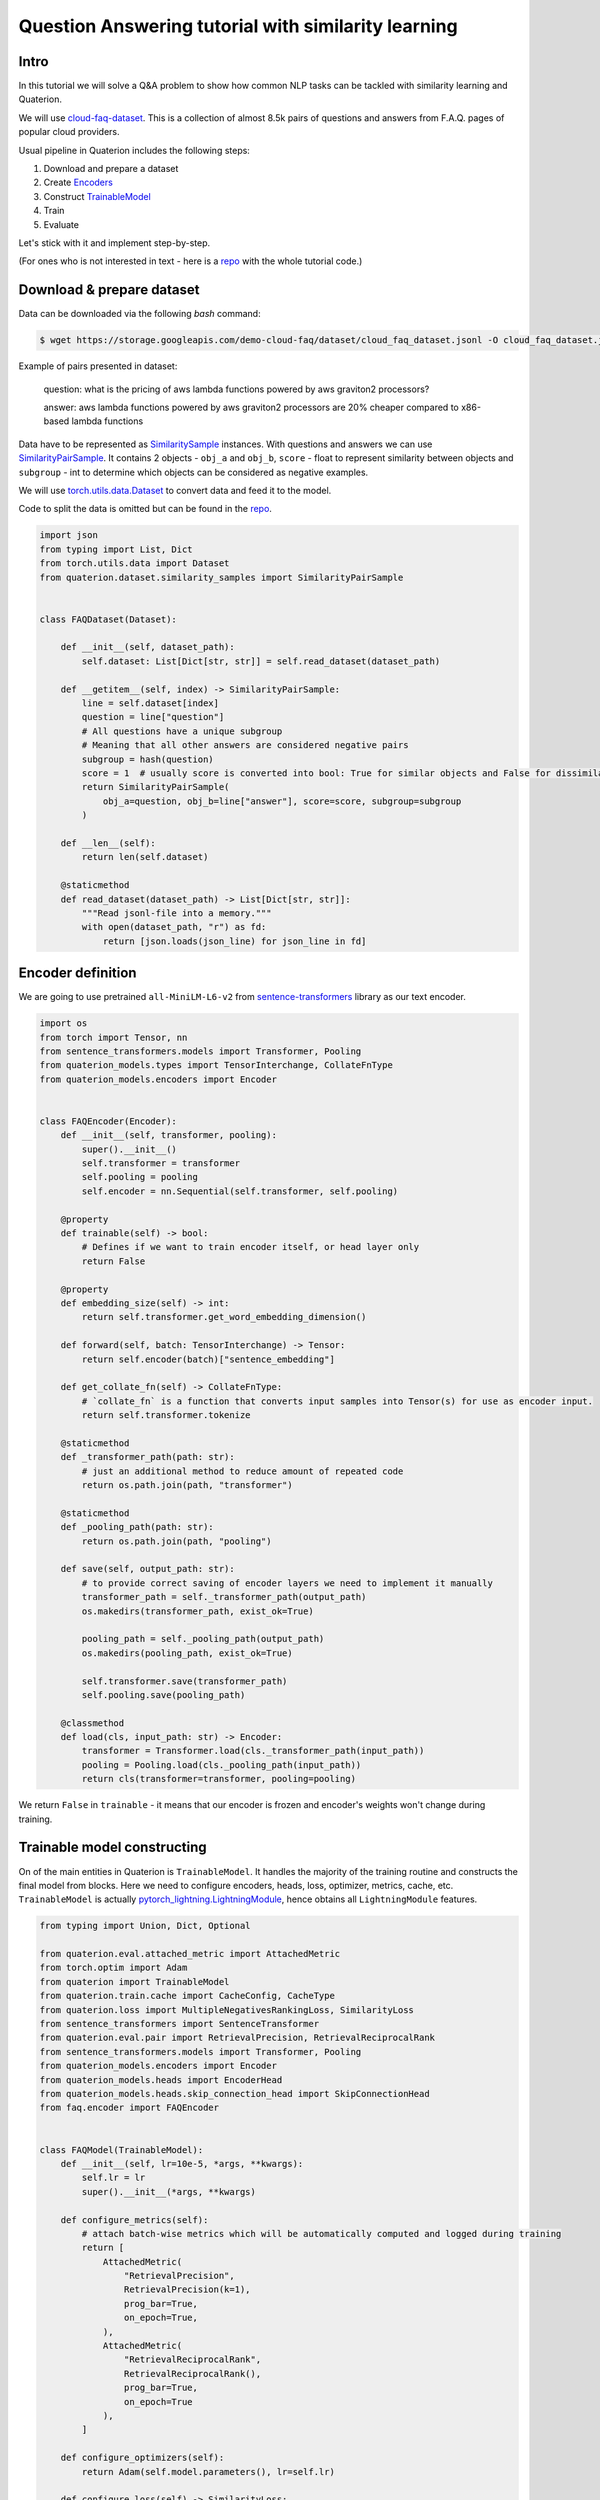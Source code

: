 Question Answering tutorial with similarity learning
++++++++++++++++++++++++++++++++++++++++++++++++++++


Intro
===================
In this tutorial we will solve a Q&A problem to show how common NLP tasks can be tackled with
similarity learning and Quaterion.

We will use `cloud-faq-dataset <https://github.com/qdrant/dataset-cloud-platform-faq>`_.
This is a collection of almost 8.5k pairs of questions and answers from F.A.Q. pages of popular cloud providers.


Usual pipeline in Quaterion includes the following steps:

1. Download and prepare a dataset
2. Create `Encoders <https://quaterion-models.qdrant.tech/quaterion_models.encoders.encoder.html#quaterion_models.encoders.encoder.Encoder>`_
3. Construct `TrainableModel </quaterion.train.trainable_model.html#quaterion.train.trainable_model.TrainableModel>`_
4. Train
5. Evaluate


Let's stick with it and implement step-by-step.

(For ones who is not interested in text - here is a `repo <https://github.com/qdrant/demo-cloud-faq/blob/tutorial/>`_ with the whole tutorial code.)

Download & prepare dataset
==========================

Data can be downloaded via the following `bash` command:

.. code-block:: bash

    $ wget https://storage.googleapis.com/demo-cloud-faq/dataset/cloud_faq_dataset.jsonl -O cloud_faq_dataset.jsonl

Example of pairs presented in dataset:

        question: what is the pricing of aws lambda functions powered by aws graviton2 processors?

        answer: aws lambda functions powered by aws graviton2 processors are 20% cheaper compared to x86-based lambda functions

Data have to be represented as `SimilaritySample </quaterion.dataset.similarity_samples.html>`_ instances.
With questions and answers we can use `SimilarityPairSample </quaterion.dataset.similarity_samples.SimilarityPairSample>`_.
It contains 2 objects - ``obj_a`` and ``obj_b``, ``score`` - float to represent similarity between objects
and ``subgroup`` - int to determine which objects can be considered as negative examples.

We will use `torch.utils.data.Dataset <https://pytorch.org/docs/stable/data.html>`_ to convert data and feed it to the model.

Code to split the data is omitted but can be found in the `repo <https://github.com/qdrant/demo-cloud-faq/blob/tutorial/faq/train_val_split.py>`_.

.. code-block:: python

    import json
    from typing import List, Dict
    from torch.utils.data import Dataset
    from quaterion.dataset.similarity_samples import SimilarityPairSample


    class FAQDataset(Dataset):

        def __init__(self, dataset_path):
            self.dataset: List[Dict[str, str]] = self.read_dataset(dataset_path)

        def __getitem__(self, index) -> SimilarityPairSample:
            line = self.dataset[index]
            question = line["question"]
            # All questions have a unique subgroup
            # Meaning that all other answers are considered negative pairs
            subgroup = hash(question)
            score = 1  # usually score is converted into bool: True for similar objects and False for dissimilar ones
            return SimilarityPairSample(
                obj_a=question, obj_b=line["answer"], score=score, subgroup=subgroup
            )

        def __len__(self):
            return len(self.dataset)

        @staticmethod
        def read_dataset(dataset_path) -> List[Dict[str, str]]:
            """Read jsonl-file into a memory."""
            with open(dataset_path, "r") as fd:
                return [json.loads(json_line) for json_line in fd]


Encoder definition
====================

We are going to use pretrained ``all-MiniLM-L6-v2`` from `sentence-transformers <https://www.sbert.net/>`_ library as our text encoder.

.. code-block:: python

    import os
    from torch import Tensor, nn
    from sentence_transformers.models import Transformer, Pooling
    from quaterion_models.types import TensorInterchange, CollateFnType
    from quaterion_models.encoders import Encoder


    class FAQEncoder(Encoder):
        def __init__(self, transformer, pooling):
            super().__init__()
            self.transformer = transformer
            self.pooling = pooling
            self.encoder = nn.Sequential(self.transformer, self.pooling)

        @property
        def trainable(self) -> bool:
            # Defines if we want to train encoder itself, or head layer only
            return False

        @property
        def embedding_size(self) -> int:
            return self.transformer.get_word_embedding_dimension()

        def forward(self, batch: TensorInterchange) -> Tensor:
            return self.encoder(batch)["sentence_embedding"]

        def get_collate_fn(self) -> CollateFnType:
            # `collate_fn` is a function that converts input samples into Tensor(s) for use as encoder input.
            return self.transformer.tokenize

        @staticmethod
        def _transformer_path(path: str):
            # just an additional method to reduce amount of repeated code
            return os.path.join(path, "transformer")

        @staticmethod
        def _pooling_path(path: str):
            return os.path.join(path, "pooling")

        def save(self, output_path: str):
            # to provide correct saving of encoder layers we need to implement it manually
            transformer_path = self._transformer_path(output_path)
            os.makedirs(transformer_path, exist_ok=True)

            pooling_path = self._pooling_path(output_path)
            os.makedirs(pooling_path, exist_ok=True)

            self.transformer.save(transformer_path)
            self.pooling.save(pooling_path)

        @classmethod
        def load(cls, input_path: str) -> Encoder:
            transformer = Transformer.load(cls._transformer_path(input_path))
            pooling = Pooling.load(cls._pooling_path(input_path))
            return cls(transformer=transformer, pooling=pooling)

We return ``False`` in ``trainable`` - it means that our encoder is frozen and encoder's weights won't change during training.

Trainable model constructing
============================
On of the main entities in Quaterion is ``TrainableModel``.
It handles the majority of the training routine and constructs the final model from blocks.
Here we need to configure encoders, heads, loss, optimizer, metrics, cache, etc.
``TrainableModel`` is actually `pytorch_lightning.LightningModule <https://pytorch-lightning.readthedocs.io/en/latest/common/lightning_module.html>`_, hence obtains all ``LightningModule`` features.

.. code-block:: python

    from typing import Union, Dict, Optional

    from quaterion.eval.attached_metric import AttachedMetric
    from torch.optim import Adam
    from quaterion import TrainableModel
    from quaterion.train.cache import CacheConfig, CacheType
    from quaterion.loss import MultipleNegativesRankingLoss, SimilarityLoss
    from sentence_transformers import SentenceTransformer
    from quaterion.eval.pair import RetrievalPrecision, RetrievalReciprocalRank
    from sentence_transformers.models import Transformer, Pooling
    from quaterion_models.encoders import Encoder
    from quaterion_models.heads import EncoderHead
    from quaterion_models.heads.skip_connection_head import SkipConnectionHead
    from faq.encoder import FAQEncoder


    class FAQModel(TrainableModel):
        def __init__(self, lr=10e-5, *args, **kwargs):
            self.lr = lr
            super().__init__(*args, **kwargs)

        def configure_metrics(self):
            # attach batch-wise metrics which will be automatically computed and logged during training
            return [
                AttachedMetric(
                    "RetrievalPrecision",
                    RetrievalPrecision(k=1),
                    prog_bar=True,
                    on_epoch=True,
                ),
                AttachedMetric(
                    "RetrievalReciprocalRank",
                    RetrievalReciprocalRank(),
                    prog_bar=True,
                    on_epoch=True
                ),
            ]

        def configure_optimizers(self):
            return Adam(self.model.parameters(), lr=self.lr)

        def configure_loss(self) -> SimilarityLoss:
            # `symmetric` means that we take into account correctness of both the closest answer to a question and the closest question to an answer
            return MultipleNegativesRankingLoss(symmetric=True)

        def configure_encoders(self) -> Union[Encoder, Dict[str, Encoder]]:
            pre_trained_model = SentenceTransformer("all-MiniLM-L6-v2")
            transformer: Transformer = pre_trained_model[0]
            pooling: Pooling = pre_trained_model[1]
            encoder = FAQEncoder(transformer, pooling)
            return encoder

        def configure_head(self, input_embedding_size: int) -> EncoderHead:
            return SkipConnectionHead(input_embedding_size)

        def configure_caches(self) -> Optional[CacheConfig]:
            # Cache stores frozen encoder embeddings to prevent repeated calculations and reduce training speed.
            # AUTO preserves current encoder's device as a storage, batch-size does not affect training, and used only to fill cache before training.
            return CacheConfig(CacheType.AUTO, batch_size=1024)


Train & Evaluate
============================
We will merge the last 2 steps and perform training and evaluation in one function.
For the training process we need to create `pytorch_lightning.Trainer <https://pytorch-lightning.readthedocs.io/en/latest/common/trainer.html>`_ instance to handle training routine,
also datasets and data loaders instances to prepare our data and feed it to the model.
Finally, to launch the training process all of these should be passed to `Quaterion.fit </quaterion.main.html#quaterion.main.Quaterion.fit>`_.
Batch-wise evaluation will be performed during training, but it can fluctuate a lot depending on a batch size.
More representative results from larger part of data can be obtained via `Evaluator </quaterion.eval.evaluator.html#quaterion.eval.evaluator.Evaluator>`_ and `Quaterion.evaluate </quaterion.main.html#quaterion.main.Quaterion.evaluate>`_.

At the end trained model being saved under `servable` dir.

.. code-block:: python

    import torch
    import pytorch_lightning as pl

    from quaterion import Quaterion
    from quaterion.dataset import PairsSimilarityDataLoader
    from quaterion.eval.evaluator import Evaluator
    from quaterion.eval.pair import RetrievalReciprocalRank, RetrievalPrecision
    from quaterion.eval.samplers.pair_sampler import PairSampler

    from faq.dataset import FAQDataset


    def run(model, train_dataset_path, val_dataset_path, params):
        use_gpu = params.get("cuda", torch.cuda.is_available())

        trainer = pl.Trainer(
            min_epochs=params.get("min_epochs", 1),
            max_epochs=params.get("max_epochs", 500),  # cache makes it possible to use a huge amount of epochs
            auto_select_gpus=use_gpu,
            log_every_n_steps=params.get("log_every_n_steps", 10),  # increase to speed up training
            gpus=int(use_gpu),
            num_sanity_val_steps=2,
        )
        train_dataset = FAQDataset(train_dataset_path)
        val_dataset = FAQDataset(val_dataset_path)
        train_dataloader = PairsSimilarityDataLoader(train_dataset, batch_size=1024)
        val_dataloader = PairsSimilarityDataLoader(val_dataset, batch_size=1024)
        Quaterion.fit(model, trainer, train_dataloader, val_dataloader)

        metrics = {
            "rrk": RetrievalReciprocalRank(),
            "rp@1": RetrievalPrecision(k=1)
        }
        sampler = PairSampler()
        evaluator = Evaluator(metrics, sampler)
        results = Quaterion.evaluate(evaluator, val_dataset, model.model)  # calculate metrics on the whole dataset and to obtain more representative metrics values
        print(f"results: {results}")


    if __name__ == "__main__":
        import os
        from pytorch_lightning import seed_everything
        from faq.model import FAQModel
        from faq.config import DATA_DIR, ROOT_DIR

        seed_everything(42, workers=True)
        faq_model = FAQModel()
        train_path = os.path.join(DATA_DIR, "train_cloud_faq_dataset.jsonl")
        val_path = os.path.join(DATA_DIR, "val_cloud_faq_dataset.jsonl")
        run(faq_model, train_path, val_path, {})
        faq_model.save_servable(os.path.join(ROOT_DIR, "servable"))

Here are some of the plots observed during training. As you can see, the loss decreased, while the metrics grew steadily.

.. image:: loss.svg
    :alt: validation loss image

.. image:: mrr.svg
    :alt: validation MRR image

.. image:: precision.svg
    :alt: validation Precision@1 image

That's it! We've just trained similarity learning model to solve Question Answering problem!

Further learning
=================
In the case you followed the tutorial step-by-step you might be surprised by the speed of the training
process with Quaterion.
This is mainly the merit of the cache and frozen encoder.
Checkout our `Awesome cache tutorial </quaterion/docs/html/tutorials/cache_tutorial.html>`_.